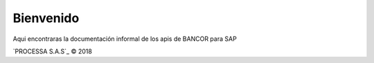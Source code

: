 Bienvenido
========================
Aqui encontraras la documentación informal de los apis de BANCOR para SAP

`PROCESSA S.A.S`_ © 2018
